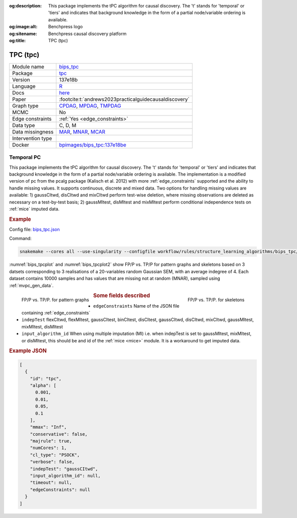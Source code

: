 


:og:description: This package implements the tPC algorithm for causal discovery. The 't' stands for 'temporal' or 'tiers' and indicates that background knowledge in the form of a partial node/variable ordering is available.
:og:image:alt: Benchpress logo
:og:sitename: Benchpress causal discovery platform
:og:title: TPC (tpc)
 
.. meta::
    :title: TPC (tpc)
    :description: This package implements the tPC algorithm for causal discovery. The 't' stands for 'temporal' or 'tiers' and indicates that background knowledge in the form of a partial node/variable ordering is available.


.. _bips_tpc: 

TPC (tpc) 
**********



.. list-table:: 

   * - Module name
     - `bips_tpc <https://github.com/felixleopoldo/benchpress/tree/master/workflow/rules/structure_learning_algorithms/bips_tpc>`__
   * - Package
     - `tpc <https://github.com/bips-hb/tpc>`__
   * - Version
     - 137e18b
   * - Language
     - `R <https://www.r-project.org/>`__
   * - Docs
     - `here <https://github.com/bips-hb/tpc>`__
   * - Paper
     - :footcite:t:`andrews2023practicalguidecausaldiscovery`
   * - Graph type
     - `CPDAG <https://search.r-project.org/CRAN/refmans/pcalg/html/dag2cpdag.html>`__, `MPDAG <https://auai.org/uai2017/proceedings/papers/120.pdf>`__, `TMPDAG <https://proceedings.mlr.press/v216/bang23a.html>`__
   * - MCMC
     - No
   * - Edge constraints
     - :ref:`Yes <edge_constraints>`
   * - Data type
     - C, D, M
   * - Data missingness
     - `MAR <https://en.wikipedia.org/wiki/Missing_data#Missing_completely_at_random>`__, `MNAR <https://en.wikipedia.org/wiki/Missing_data#Missing_completely_at_random>`__, `MCAR <https://en.wikipedia.org/wiki/Missing_data#Missing_completely_at_random>`__
   * - Intervention type
     - 
   * - Docker 
     - `bpimages/bips_tpc:137e18be <https://hub.docker.com/r/bpimages/bips_tpc/tags>`__




Temporal PC 
---------------


This package implements the tPC algorithm for causal discovery. 
The 't' stands for 'temporal' or 'tiers' and indicates that background knowledge in the form of a partial node/variable ordering is available. 
The implementation is a modified version of pc from the pcalg package (Kalisch et al. 2012) with more :ref:`edge_constraints` supported and the ability to handle missing values.
It supports continuous, discrete and mixed data. 
Two options for handling missing values are available: 1) gaussCItwd, disCItwd and mixCItwd perform test-wise deletion, where missing observations are deleted as necessary on a test-by-test basis; 2) gaussMItest, disMItest and mixMItest perform conditional independence tests on :ref:`mice` imputed data. 

.. rubric:: Example 

Config file: `bips_tpc.json <https://github.com/felixleopoldo/benchpress/blob/master/workflow/rules/structure_learning_algorithms/bips_tpc/bips_tpc.json>`_

Command:

.. code:: bash

    snakemake --cores all --use-singularity --configfile workflow/rules/structure_learning_algorithms/bips_tpc/bips_tpc.json

:numref:`bips_tpcplot` and :numref:`bips_tpcplot2`  show FP/P vs. TP/P for pattern graphs and skeletons based on 3 datsets corresponding to 3 realisations of a 20-variables random Gaussian SEM, with an average indegree of 4.
Each dataset contains 10000 samples and has values that are missing not at random (MNAR), sampled using :ref:`mvpc_gen_data`.


.. _bips_tpcplot:

.. figure:: ../../../workflow/rules/structure_learning_algorithms/bips_tpc/pattern.png
    :width: 320 
    :alt: FP/P vs. TP/P tPC example
    :align: left

    FP/P vs. TP/P. for pattern graphs

.. _bips_tpcplot2:

.. figure:: ../../../workflow/rules/structure_learning_algorithms/bips_tpc/skeleton.png
    :width: 320 
    :alt: FP/P vs. TP/P tPC example
    :align: right

    FP/P vs. TP/P. for  skeletons



.. rubric:: Some fields described 
* ``edgeConstraints`` Name of the JSON file containing :ref:`edge_constraints` 
* ``indepTest`` flexCItwd, flexMItest, gaussCItest, binCItest, disCItest, gaussCItwd, disCItwd, mixCItwd, gaussMItest, mixMItest, disMItest 
* ``input_algorithm_id`` When using multiple imputation (MI) i.e. when indepTest is set to gaussMItest, mixMItest, or disMItest, this should be and id of the :ref:`mice <mice>` module. It is a workaround to get imputed data. 


.. rubric:: Example JSON


.. code-block:: json


    [
      {
        "id": "tpc",
        "alpha": [
          0.001,
          0.01,
          0.05,
          0.1
        ],
        "mmax": "Inf",
        "conservative": false,
        "majrule": true,
        "numCores": 1,
        "cl_type": "PSOCK",
        "verbose": false,
        "indepTest": "gaussCItwd",
        "input_algorithm_id": null,
        "timeout": null,
        "edgeConstraints": null
      }
    ]

.. footbibliography::

